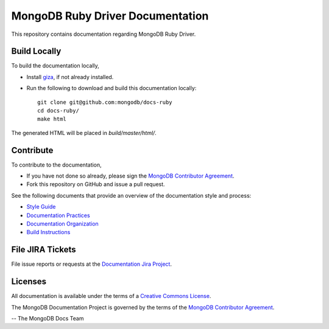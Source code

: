 =================================
MongoDB Ruby Driver Documentation
=================================

This repository contains documentation regarding MongoDB Ruby Driver.

Build Locally
-------------

To build the documentation locally, 

- Install `giza <https://pypi.python.org/pypi/giza/>`_, if not already
  installed.

- Run the following to download and build this documentation locally::

     git clone git@github.com:mongodb/docs-ruby
     cd docs-ruby/
     make html

The generated HTML will be placed in `build/master/html/`.

Contribute
----------

To contribute to the documentation, 

- If you have not done so already, please sign the `MongoDB Contributor
  Agreement <https://www.mongodb.com/legal/contributor-agreement>`_.

- Fork this repository on GitHub and issue a pull request.

See the following documents that provide an overview of the
documentation style and process:

- `Style Guide <http://docs.mongodb.org/manual/meta/style-guide>`_
- `Documentation Practices <http://docs.mongodb.org/manual/meta/practices>`_
- `Documentation Organization <http://docs.mongodb.org/manual/meta/organization>`_
- `Build Instructions <http://docs.mongodb.org/manual/meta/build>`_

File JIRA Tickets
-----------------

File issue reports or requests at the `Documentation Jira Project
<https://jira.mongodb.org/browse/DOCS>`_.

Licenses
--------

All documentation is available under the terms of a `Creative Commons
License <http://creativecommons.org/licenses/by-nc-sa/3.0/>`_.

The MongoDB Documentation Project is governed by the terms of the
`MongoDB Contributor Agreement
<https://www.mongodb.com/legal/contributor-agreement>`_.

-- The MongoDB Docs Team